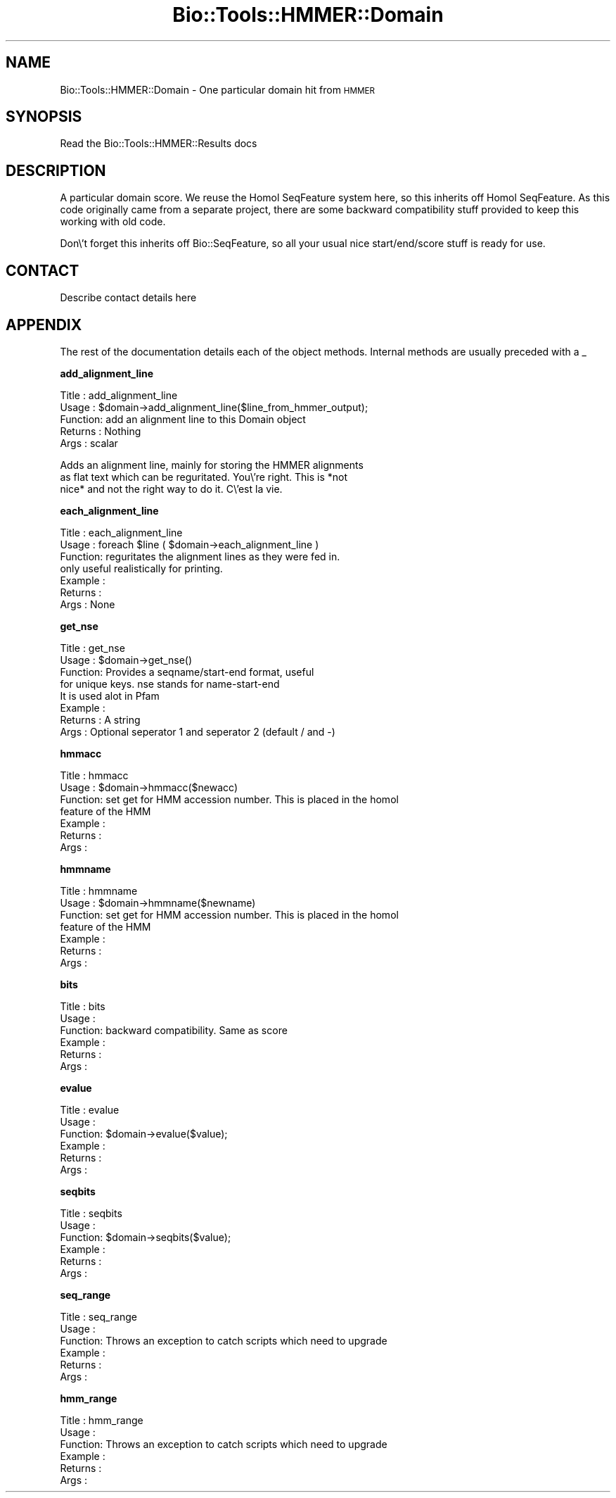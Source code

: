 .\" Automatically generated by Pod::Man version 1.02
.\" Wed Jun 27 13:29:59 2001
.\"
.\" Standard preamble:
.\" ======================================================================
.de Sh \" Subsection heading
.br
.if t .Sp
.ne 5
.PP
\fB\\$1\fR
.PP
..
.de Sp \" Vertical space (when we can't use .PP)
.if t .sp .5v
.if n .sp
..
.de Ip \" List item
.br
.ie \\n(.$>=3 .ne \\$3
.el .ne 3
.IP "\\$1" \\$2
..
.de Vb \" Begin verbatim text
.ft CW
.nf
.ne \\$1
..
.de Ve \" End verbatim text
.ft R

.fi
..
.\" Set up some character translations and predefined strings.  \*(-- will
.\" give an unbreakable dash, \*(PI will give pi, \*(L" will give a left
.\" double quote, and \*(R" will give a right double quote.  | will give a
.\" real vertical bar.  \*(C+ will give a nicer C++.  Capital omega is used
.\" to do unbreakable dashes and therefore won't be available.  \*(C` and
.\" \*(C' expand to `' in nroff, nothing in troff, for use with C<>
.tr \(*W-|\(bv\*(Tr
.ds C+ C\v'-.1v'\h'-1p'\s-2+\h'-1p'+\s0\v'.1v'\h'-1p'
.ie n \{\
.    ds -- \(*W-
.    ds PI pi
.    if (\n(.H=4u)&(1m=24u) .ds -- \(*W\h'-12u'\(*W\h'-12u'-\" diablo 10 pitch
.    if (\n(.H=4u)&(1m=20u) .ds -- \(*W\h'-12u'\(*W\h'-8u'-\"  diablo 12 pitch
.    ds L" ""
.    ds R" ""
.    ds C` `
.    ds C' '
'br\}
.el\{\
.    ds -- \|\(em\|
.    ds PI \(*p
.    ds L" ``
.    ds R" ''
'br\}
.\"
.\" If the F register is turned on, we'll generate index entries on stderr
.\" for titles (.TH), headers (.SH), subsections (.Sh), items (.Ip), and
.\" index entries marked with X<> in POD.  Of course, you'll have to process
.\" the output yourself in some meaningful fashion.
.if \nF \{\
.    de IX
.    tm Index:\\$1\t\\n%\t"\\$2"
.    .
.    nr % 0
.    rr F
.\}
.\"
.\" For nroff, turn off justification.  Always turn off hyphenation; it
.\" makes way too many mistakes in technical documents.
.hy 0
.if n .na
.\"
.\" Accent mark definitions (@(#)ms.acc 1.5 88/02/08 SMI; from UCB 4.2).
.\" Fear.  Run.  Save yourself.  No user-serviceable parts.
.bd B 3
.    \" fudge factors for nroff and troff
.if n \{\
.    ds #H 0
.    ds #V .8m
.    ds #F .3m
.    ds #[ \f1
.    ds #] \fP
.\}
.if t \{\
.    ds #H ((1u-(\\\\n(.fu%2u))*.13m)
.    ds #V .6m
.    ds #F 0
.    ds #[ \&
.    ds #] \&
.\}
.    \" simple accents for nroff and troff
.if n \{\
.    ds ' \&
.    ds ` \&
.    ds ^ \&
.    ds , \&
.    ds ~ ~
.    ds /
.\}
.if t \{\
.    ds ' \\k:\h'-(\\n(.wu*8/10-\*(#H)'\'\h"|\\n:u"
.    ds ` \\k:\h'-(\\n(.wu*8/10-\*(#H)'\`\h'|\\n:u'
.    ds ^ \\k:\h'-(\\n(.wu*10/11-\*(#H)'^\h'|\\n:u'
.    ds , \\k:\h'-(\\n(.wu*8/10)',\h'|\\n:u'
.    ds ~ \\k:\h'-(\\n(.wu-\*(#H-.1m)'~\h'|\\n:u'
.    ds / \\k:\h'-(\\n(.wu*8/10-\*(#H)'\z\(sl\h'|\\n:u'
.\}
.    \" troff and (daisy-wheel) nroff accents
.ds : \\k:\h'-(\\n(.wu*8/10-\*(#H+.1m+\*(#F)'\v'-\*(#V'\z.\h'.2m+\*(#F'.\h'|\\n:u'\v'\*(#V'
.ds 8 \h'\*(#H'\(*b\h'-\*(#H'
.ds o \\k:\h'-(\\n(.wu+\w'\(de'u-\*(#H)/2u'\v'-.3n'\*(#[\z\(de\v'.3n'\h'|\\n:u'\*(#]
.ds d- \h'\*(#H'\(pd\h'-\w'~'u'\v'-.25m'\f2\(hy\fP\v'.25m'\h'-\*(#H'
.ds D- D\\k:\h'-\w'D'u'\v'-.11m'\z\(hy\v'.11m'\h'|\\n:u'
.ds th \*(#[\v'.3m'\s+1I\s-1\v'-.3m'\h'-(\w'I'u*2/3)'\s-1o\s+1\*(#]
.ds Th \*(#[\s+2I\s-2\h'-\w'I'u*3/5'\v'-.3m'o\v'.3m'\*(#]
.ds ae a\h'-(\w'a'u*4/10)'e
.ds Ae A\h'-(\w'A'u*4/10)'E
.    \" corrections for vroff
.if v .ds ~ \\k:\h'-(\\n(.wu*9/10-\*(#H)'\s-2\u~\d\s+2\h'|\\n:u'
.if v .ds ^ \\k:\h'-(\\n(.wu*10/11-\*(#H)'\v'-.4m'^\v'.4m'\h'|\\n:u'
.    \" for low resolution devices (crt and lpr)
.if \n(.H>23 .if \n(.V>19 \
\{\
.    ds : e
.    ds 8 ss
.    ds o a
.    ds d- d\h'-1'\(ga
.    ds D- D\h'-1'\(hy
.    ds th \o'bp'
.    ds Th \o'LP'
.    ds ae ae
.    ds Ae AE
.\}
.rm #[ #] #H #V #F C
.\" ======================================================================
.\"
.IX Title "Bio::Tools::HMMER::Domain 3"
.TH Bio::Tools::HMMER::Domain 3 "perl v5.6.0" "2001-02-05" "User Contributed Perl Documentation"
.UC
.SH "NAME"
Bio::Tools::HMMER::Domain \- One particular domain hit from \s-1HMMER\s0 
.SH "SYNOPSIS"
.IX Header "SYNOPSIS"
Read the Bio::Tools::HMMER::Results docs
.SH "DESCRIPTION"
.IX Header "DESCRIPTION"
A particular domain score. We reuse the Homol SeqFeature system
here, so this inherits off Homol SeqFeature. As this code
originally came from a separate project, there are some backward
compatibility stuff provided to keep this working with old code.
.PP
Don\e't forget this inherits off Bio::SeqFeature, so all your usual
nice start/end/score stuff is ready for use.
.SH "CONTACT"
.IX Header "CONTACT"
Describe contact details here
.SH "APPENDIX"
.IX Header "APPENDIX"
The rest of the documentation details each of the object methods. Internal methods are usually preceded with a 
_
.Sh "add_alignment_line"
.IX Subsection "add_alignment_line"
.Vb 5
\& Title   : add_alignment_line
\& Usage   : $domain->add_alignment_line($line_from_hmmer_output);
\& Function: add an alignment line to this Domain object
\& Returns : Nothing
\& Args    : scalar
.Ve
.Vb 3
\& Adds an alignment line, mainly for storing the HMMER alignments
\&as flat text which can be reguritated. You\e're right. This is *not
\&nice* and not the right way to do it.  C\e'est la vie.
.Ve
.Sh "each_alignment_line"
.IX Subsection "each_alignment_line"
.Vb 7
\& Title   : each_alignment_line
\& Usage   : foreach $line ( $domain->each_alignment_line )
\& Function: reguritates the alignment lines as they were fed in.
\&           only useful realistically for printing.
\& Example :
\& Returns : 
\& Args    : None
.Ve
.Sh "get_nse"
.IX Subsection "get_nse"
.Vb 8
\& Title   : get_nse
\& Usage   : $domain->get_nse()
\& Function: Provides a seqname/start-end format, useful
\&           for unique keys. nse stands for name-start-end
\&           It is used alot in Pfam
\& Example :
\& Returns : A string
\& Args    : Optional seperator 1 and seperator 2 (default / and -)
.Ve
.Sh "hmmacc"
.IX Subsection "hmmacc"
.Vb 7
\& Title   : hmmacc
\& Usage   : $domain->hmmacc($newacc)
\& Function: set get for HMM accession number. This is placed in the homol
\&           feature of the HMM
\& Example :
\& Returns : 
\& Args    :
.Ve
.Sh "hmmname"
.IX Subsection "hmmname"
.Vb 7
\& Title   : hmmname
\& Usage   : $domain->hmmname($newname)
\& Function: set get for HMM accession number. This is placed in the homol
\&           feature of the HMM
\& Example :
\& Returns : 
\& Args    :
.Ve
.Sh "bits"
.IX Subsection "bits"
.Vb 6
\& Title   : bits
\& Usage   :
\& Function: backward compatibility. Same as score
\& Example :
\& Returns : 
\& Args    :
.Ve
.Sh "evalue"
.IX Subsection "evalue"
.Vb 6
\& Title   : evalue
\& Usage   :
\& Function: $domain->evalue($value);
\& Example :
\& Returns : 
\& Args    :
.Ve
.Sh "seqbits"
.IX Subsection "seqbits"
.Vb 6
\& Title   : seqbits
\& Usage   :
\& Function: $domain->seqbits($value);
\& Example :
\& Returns : 
\& Args    :
.Ve
.Sh "seq_range"
.IX Subsection "seq_range"
.Vb 6
\& Title   : seq_range
\& Usage   : 
\& Function: Throws an exception to catch scripts which need to upgrade
\& Example :
\& Returns : 
\& Args    :
.Ve
.Sh "hmm_range"
.IX Subsection "hmm_range"
.Vb 6
\& Title   : hmm_range
\& Usage   :
\& Function: Throws an exception to catch scripts which need to upgrade
\& Example :
\& Returns : 
\& Args    :
.Ve

